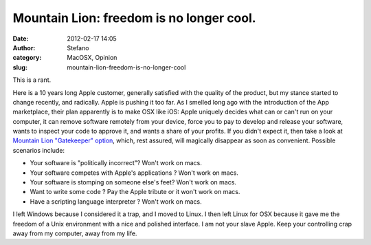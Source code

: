 Mountain Lion: freedom is no longer cool.
#########################################
:date: 2012-02-17 14:05
:author: Stefano
:category: MacOSX, Opinion
:slug: mountain-lion-freedom-is-no-longer-cool

This is a rant.

Here is a 10 years long Apple customer, generally satisfied with the
quality of the product, but my stance started to change recently, and
radically. Apple is pushing it too far. As I smelled long ago with the
introduction of the App marketplace, their plan apparently is to make
OSX like iOS: Apple uniquely decides what can or can't run on your
computer, it can remove software remotely from your device, force you to
pay to develop and release your software, wants to inspect your code to
approve it, and wants a share of your profits. If you didn't expect it,
then take a look at `Mountain Lion "Gatekeeper"
option <http://www.apple.com/macosx/mountain-lion/security.html>`_,
which, rest assured, will magically disappear as soon as convenient.
Possible scenarios include:

-  Your software is "politically incorrect"? Won't work on macs.
-  Your software competes with Apple's applications ? Won't work on
   macs.
-  Your software is stomping on someone else's feet? Won't work on macs.
-  Want to write some code ? Pay the Apple tribute or it won't work on
   macs.
-  Have a scripting language interpreter ? Won't work on macs.

I left Windows because I considered it a trap, and I moved to Linux. I
then left Linux for OSX because it gave me the freedom of a Unix
environment with a nice and polished interface. I am not your slave
Apple. Keep your controlling crap away from my computer, away from my
life.
